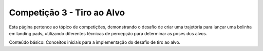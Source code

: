 Competição 3 - Tiro ao Alvo
===========================

Esta página pertence ao tópico de competições, demonstrando o desafio de criar uma trajetória para lançar uma bolinha em landing pads, utilizando diferentes técnicas de percepção para determinar as poses dos alvos.

Conteúdo básico: Conceitos iniciais para a implementação do desafio de tiro ao alvo.
